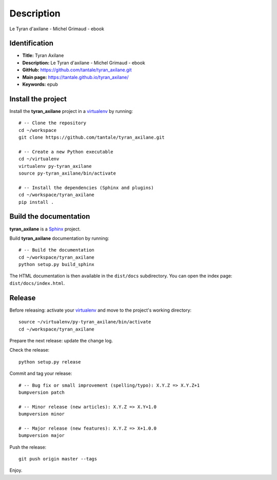 Description
===========

.. _Sphinx: http://www.sphinx-doc.org
.. _virtualenv: https://virtualenv_.pypa.io

Le Tyran d'axilane - Michel Grimaud - ebook


Identification
--------------

- **Title:** Tyran Axilane
- **Description:** Le Tyran d'axilane - Michel Grimaud - ebook
- **GitHub:** https://github.com/tantale/tyran_axilane.git
- **Main page:** https://tantale.github.io/tyran_axilane/
- **Keywords:** epub


Install the project
-------------------

Install the **tyran_axilane** project in a virtualenv_ by running::

    # -- Clone the repository
    cd ~/workspace
    git clone https://github.com/tantale/tyran_axilane.git

    # -- Create a new Python executable
    cd ~/virtualenv
    virtualenv py-tyran_axilane
    source py-tyran_axilane/bin/activate

    # -- Install the dependencies (Sphinx and plugins)
    cd ~/workspace/tyran_axilane
    pip install .


Build the documentation
-----------------------

**tyran_axilane** is a Sphinx_ project.

Build **tyran_axilane** documentation by running::

    # -- Build the documentation
    cd ~/workspace/tyran_axilane
    python setup.py build_sphinx

The HTML documentation is then available in the ``dist/docs`` subdirectory.
You can open the index page: ``dist/docs/index.html``.


Release
-------

Before releasing: activate your virtualenv_ and move to the project's working directory::

    source ~/virtualenv/py-tyran_axilane/bin/activate
    cd ~/workspace/tyran_axilane

Prepare the next release: update the change log.

Check the release::

    python setup.py release

Commit and tag your release::

    # -- Bug fix or small improvement (spelling/typo): X.Y.Z => X.Y.Z+1
    bumpversion patch

    # -- Minor release (new articles): X.Y.Z => X.Y+1.0
    bumpversion minor

    # -- Major release (new features): X.Y.Z => X+1.0.0
    bumpversion major

Push the release::

    git push origin master --tags

Enjoy.